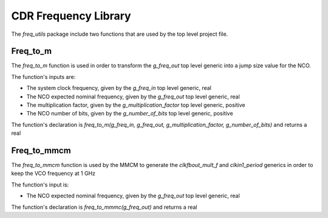*********************
CDR Frequency Library
*********************

The *freq_utils* package include two functions that are used by the top level project file.

Freq_to_m
#########

The *freq_to_m* function is used in order to transform the *g_freq_out* top level generic into a jump size value for the NCO.

The function's inputs are:

* The system clock frequency, given by the *g_freq_in* top level generic, real
* The NCO expected nominal frequency, given by the *g_freq_out* top level generic, real
* The multiplication factor, given by the *g_multiplication_factor* top level generic, positive
* The NCO number of bits, given by the *g_number_of_bits* top level generic, positive

The function's declaration is *freq_to_m(g_freq_in, g_freq_out, g_multiplication_factor, g_number_of_bits)* and returns a real

Freq_to_mmcm
############

The *freq_to_mmcm* function is used by the MMCM to generate the *clkfbout_mult_f* and *clkin1_period* generics in order to keep the VCO frequency at 1 GHz

The function's input is:

* The NCO expected nominal frequency, given by the *g_freq_out* top level generic, real

The function's declaration is *freq_to_mmmc(g_freq_out)* and returns a real
